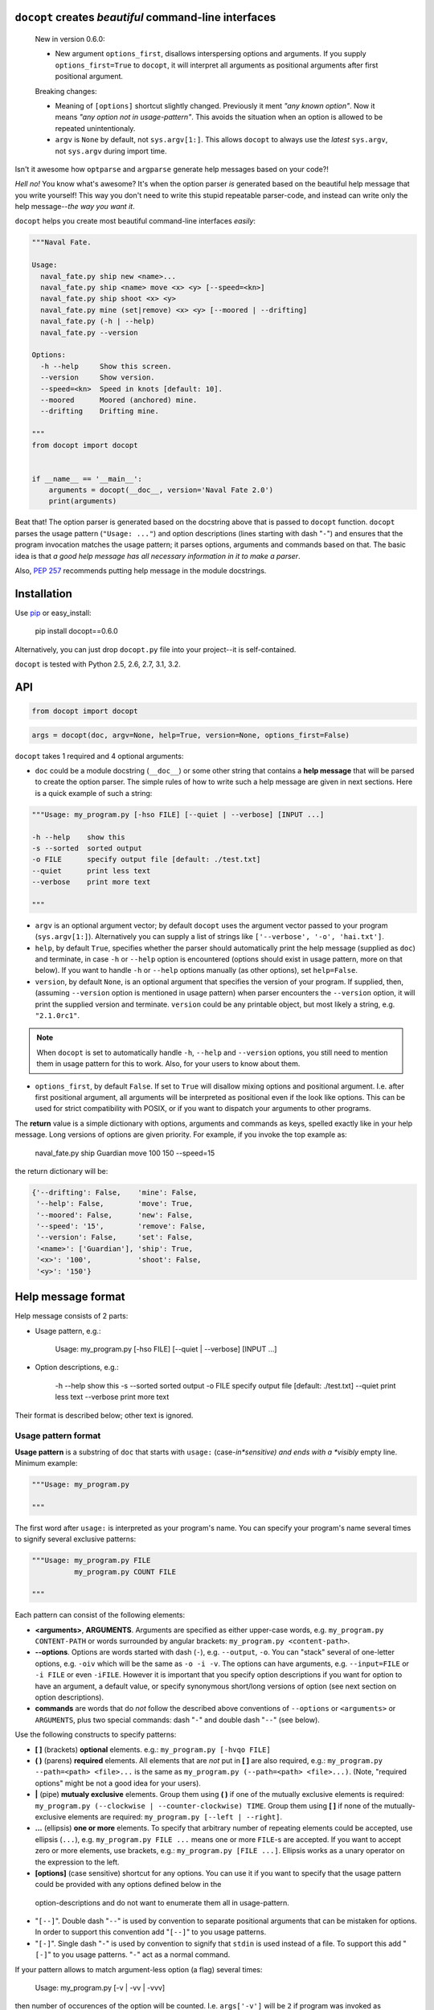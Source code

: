 ``docopt`` creates *beautiful* command-line interfaces
===============================================================================

    New in version 0.6.0:

    - New argument ``options_first``, disallows interspersing options and
      arguments.  If you supply ``options_first=True`` to ``docopt``, it will
      interpret all arguments as positional arguments after first positional
      argument.

    Breaking changes:

    - Meaning of ``[options]`` shortcut slightly changed. Previously it ment
      *"any known option"*. Now it means *"any option not in usage-pattern"*.
      This avoids the situation when an option is allowed to be
      repeated unintentionaly.

    - ``argv`` is ``None`` by default, not ``sys.argv[1:]``.
      This allows ``docopt`` to always use the *latest* ``sys.argv``,
      not ``sys.argv`` during import time.

Isn't it awesome how ``optparse`` and ``argparse`` generate help messages
based on your code?!

*Hell no!*  You know what's awesome?  It's when the option parser *is* generated
based on the beautiful help message that you write yourself!  This way
you don't need to write this stupid repeatable parser-code, and instead can
write only the help message--*the way you want it*.

``docopt`` helps you create most beautiful command-line interfaces *easily*:

.. code:: python

    """Naval Fate.

    Usage:
      naval_fate.py ship new <name>...
      naval_fate.py ship <name> move <x> <y> [--speed=<kn>]
      naval_fate.py ship shoot <x> <y>
      naval_fate.py mine (set|remove) <x> <y> [--moored | --drifting]
      naval_fate.py (-h | --help)
      naval_fate.py --version

    Options:
      -h --help     Show this screen.
      --version     Show version.
      --speed=<kn>  Speed in knots [default: 10].
      --moored      Moored (anchored) mine.
      --drifting    Drifting mine.

    """
    from docopt import docopt


    if __name__ == '__main__':
        arguments = docopt(__doc__, version='Naval Fate 2.0')
        print(arguments)

Beat that! The option parser is generated based on the docstring above that is
passed to ``docopt`` function.  ``docopt`` parses the usage pattern
(``"Usage: ..."``) and option descriptions (lines starting with dash "``-``")
and ensures that the program invocation matches the usage pattern; it parses
options, arguments and commands based on that. The basic idea is that
*a good help message has all necessary information in it to make a parser*.

Also, `PEP 257 <http://www.python.org/dev/peps/pep-0257/>`_ recommends putting
help message in the module docstrings.

Installation
===============================================================================

Use `pip <http://pip-installer.org>`_ or easy_install:

    pip install docopt==0.6.0

Alternatively, you can just drop ``docopt.py`` file into your project--it is
self-contained.

``docopt`` is tested with Python 2.5, 2.6, 2.7, 3.1, 3.2.

API
===============================================================================

.. code:: python

    from docopt import docopt

.. code:: python

    args = docopt(doc, argv=None, help=True, version=None, options_first=False)

``docopt`` takes 1 required and 4 optional arguments:

- ``doc`` could be a module docstring (``__doc__``) or some other string that
  contains a **help message** that will be
  parsed to create the option parser.  The simple rules of how to write such a
  help message are given in next sections.
  Here is a quick example of such a string:

.. code:: python

    """Usage: my_program.py [-hso FILE] [--quiet | --verbose] [INPUT ...]

    -h --help    show this
    -s --sorted  sorted output
    -o FILE      specify output file [default: ./test.txt]
    --quiet      print less text
    --verbose    print more text

    """

- ``argv`` is an optional argument vector; by default ``docopt`` uses the
  argument vector passed to your program (``sys.argv[1:]``). Alternatively you
  can supply a list of strings like ``['--verbose', '-o', 'hai.txt']``.

- ``help``, by default ``True``, specifies whether the parser should
  automatically print the help message (supplied as ``doc``) and terminate,
  in case ``-h`` or ``--help`` option is encountered (options should exist
  in usage pattern, more on that below). If you want to handle
  ``-h`` or ``--help`` options manually (as other options), set
  ``help=False``.

- ``version``, by default ``None``, is an optional argument that specifies the
  version of your program. If supplied, then, (assuming ``--version`` option
  is mentioned in usage pattern) when parser encounters the
  ``--version`` option, it will print the supplied version and terminate.
  ``version`` could be any printable object, but most likely a string,
  e.g. ``"2.1.0rc1"``.

.. note::
    When ``docopt`` is set to automatically handle ``-h``, ``--help`` and
    ``--version`` options, you still need to mention them in usage pattern for
    this to work. Also, for your users to know about them.

- ``options_first``, by default ``False``. If set to ``True`` will disallow
  mixing options and positional argument. I.e. after first positional argument,
  all arguments will be interpreted as positional even if the look like options.
  This can be used for strict compatibility with POSIX, or if you want
  to dispatch your arguments to other programs.

The **return** value is a simple dictionary with options, arguments and
commands as keys, spelled exactly like in your help message.
Long versions of options are given priority. For example, if you invoke
the top example as:

    naval_fate.py ship Guardian move 100 150 --speed=15

the return dictionary will be:

.. code:: python

    {'--drifting': False,    'mine': False,
     '--help': False,        'move': True,
     '--moored': False,      'new': False,
     '--speed': '15',        'remove': False,
     '--version': False,     'set': False,
     '<name>': ['Guardian'], 'ship': True,
     '<x>': '100',           'shoot': False,
     '<y>': '150'}

Help message format
===============================================================================

Help message consists of 2 parts:

- Usage pattern, e.g.:

    Usage: my_program.py [-hso FILE] [--quiet | --verbose] [INPUT ...]

- Option descriptions, e.g.:

    -h --help    show this
    -s --sorted  sorted output
    -o FILE      specify output file [default: ./test.txt]
    --quiet      print less text
    --verbose    print more text

Their format is described below; other text is ignored.

Usage pattern format
-------------------------------------------------------------------------------

**Usage pattern** is a substring of ``doc`` that starts with
``usage:`` (case-*in*sensitive) and ends with a *visibly* empty line.
Minimum example:

.. code:: python

    """Usage: my_program.py

    """

The first word after ``usage:`` is interpreted as your program's name.
You can specify your program's name several times to signify several
exclusive patterns:

.. code:: python

    """Usage: my_program.py FILE
              my_program.py COUNT FILE

    """

Each pattern can consist of the following elements:

- **<arguments>**, **ARGUMENTS**. Arguments are specified as either
  upper-case words, e.g. ``my_program.py CONTENT-PATH``
  or words surrounded by angular brackets: ``my_program.py <content-path>``.
- **--options**.
  Options are words started with dash (``-``), e.g. ``--output``, ``-o``.
  You can "stack" several of one-letter options, e.g. ``-oiv`` which will
  be the same as ``-o -i -v``. The options can have arguments, e.g.
  ``--input=FILE`` or ``-i FILE`` or even ``-iFILE``. However it is important
  that you specify option descriptions if you want for option to have an
  argument, a default value, or specify synonymous short/long versions of
  option (see next section on option descriptions).
- **commands** are words that do *not* follow the described above conventions
  of ``--options`` or ``<arguments>`` or ``ARGUMENTS``, plus two special
  commands: dash "``-``" and double dash "``--``" (see below).

Use the following constructs to specify patterns:

- **[ ]** (brackets) **optional** elements.
  e.g.: ``my_program.py [-hvqo FILE]``
- **( )** (parens) **required** elements.
  All elements that are *not* put in **[ ]** are also required,
  e.g.: ``my_program.py --path=<path> <file>...`` is the same as
  ``my_program.py (--path=<path> <file>...)``.
  (Note, "required options" might be not a good idea for your users).
- **|** (pipe) **mutualy exclusive** elements. Group them using **( )** if
  one of the mutually exclusive elements is required:
  ``my_program.py (--clockwise | --counter-clockwise) TIME``. Group them using
  **[ ]** if none of the mutually-exclusive elements are required:
  ``my_program.py [--left | --right]``.
- **...** (ellipsis) **one or more** elements. To specify that arbitrary
  number of repeating elements could be accepted, use ellipsis (``...``), e.g.
  ``my_program.py FILE ...`` means one or more ``FILE``-s are accepted.
  If you want to accept zero or more elements, use brackets, e.g.:
  ``my_program.py [FILE ...]``. Ellipsis works as a unary operator on the
  expression to the left.
- **[options]** (case sensitive) shortcut for any options.
  You can use it if you want to specify that the usage
  pattern could be provided with any options defined below in the
 option-descriptions and do not want to enumerate them all in usage-pattern.
- "``[--]``". Double dash "``--``" is used by convention to separate
  positional arguments that can be mistaken for options. In order to
  support this convention add "``[--]``" to you usage patterns.
- "``[-]``". Single dash "``-``" is used by convention to signify that
  ``stdin`` is used instead of a file. To support this add "``[-]``" to
  you usage patterns. "``-``" act as a normal command.

If your pattern allows to match argument-less option (a flag) several times:

    Usage: my_program.py [-v | -vv | -vvv]

then number of occurences of the option will be counted. I.e. ``args['-v']``
will be ``2`` if program was invoked as ``my_program -vv``. Same works for
commands.

If your usage patterns allows to match same-named option with argument
or positional argument several times, the matched arguments will be
collected into a list:

    Usage: my_program.py <file> <file> --path=<path>...

I.e. invoked with ``my_program.py file1 file2 --path=./here --path=./there``
the returned dict will contain ``args['<file>'] == ['file1', 'file2']`` and
``args['--path'] == ['./here', './there']``.


Option descriptions format
-------------------------------------------------------------------------------

**Option descriptions** consist of a list of options that you put below your
usage patterns.

It is necessary to list option descriptions in order to specify:

- synonymous short and long options,
- if an option has an argument,
- if option's argument has a default value.

The rules are as follows:

- Every line in ``doc`` that starts with ``-`` or ``--`` (not counting spaces)
  is treated as an option description, e.g.:

    Options:
      --verbose   # GOOD
      -o FILE     # GOOD
    Other: --bad  # BAD, line does not start with dash "-"

- To specify that option has an argument, put a word describing that
  argument after space (or equals "``=``" sign) as shown below. Follow
  either <angular-brackets> or UPPER-CASE convention for options' arguments.
  You can use comma if you want to separate options. In the example below, both
  lines are valid, however you are recommended to stick to a single style. :

    -o FILE --output=FILE       # without comma, with "=" sign
    -i <file>, --input <file>   # with comma, wihtout "=" sing

- Use two spaces to separate options with their informal description.

    --verbose More text.   # BAD, will be treated as if verbose option had
                           # an argument "More", so use 2 spaces instead
    -q        Quit.        # GOOD
    -o FILE   Output file. # GOOD
    --stdout  Use stdout.  # GOOD, 2 spaces

- If you want to set a default value for an option with an argument, put it
  into the option-description, in form ``[default: <my-default-value>]``.

    --coefficient=K  The K coefficient [default: 2.95]
    --output=FILE    Output file [default: test.txt]
    --directory=DIR  Some directory [default: ./]

Examples
-------------------------------------------------------------------------------

We have an extensive list of
`examples <https://github.com/docopt/docopt/tree/master/examples>`_
which cover every aspect of functionality of ``docopt``.  Try them out,
read the source if in doubt.

Subparsers, multi-level help and *huge* applications (like git)
-------------------------------------------------------------------------------

If you want to split your usage-pattern into several, implement multi-level
help (whith separate help-screen for each subcommand), want to interface
with existing scripts that don't use docopt, or you're building
the next "git", you will need the new ``any_options`` parameter (described
in API section above). To get you started quickly we implemented
a subset of git command-line interface as an example:

`docopt/examples/git
<https://github.com/docopt/docopt/tree/master/examples/git>`_


Data validation
-------------------------------------------------------------------------------

``docopt`` does one thing and does it well: it implements your command-line
interface.  However it does not validate the input data.  On the other hand
there are libraries like `python schema <https://github.com/halst/schema>`_
which make validating data a breeze.  Take a look at
`validation_example.py
<https://github.com/docopt/docopt/tree/master/examples/validation_example.py>`_
which uses **schema** to validate data and report an error to the user.

Development
===============================================================================

We would *love* to hear what you think about ``docopt`` on our
`issues page <http://github.com/docopt/docopt/issues>`_

Make pull requrests, report bugs, suggest ideas and discuss
``docopt``. You can also drop a line directly to <vladimir@keleshev.com>.

Porting ``docopt`` to other languages
===============================================================================

We think ``docopt`` is so good, we want to share it beyond the Python
community!

The follosing ports are available:

- [Ruby port](http://github.com/docopt/docopt.rb)
- [CoffeeScript port](http://github.com/docopt/docopt.coffee)
- [Lua port](http://github.com/docopt/docopt.lua)
- [PHP port](http://github.com/docopt/docopt.php)

But you can always create a port for your favorite language!
You are encouraged to use the Python version as a reference implementation.
A Language-agnostic test suite is bundled with `Python implementation
<http://github.com/docopt/docopt>`_

Porting discussion is on `issues page
<http://github.com/docopt/docopt/issues>`_

Changelog
===============================================================================

``docopt`` follows `semantic versioning <http://semver.org>`_.  The first
release with stable API will be 1.0.0 (soon).  Until then, you are encouraged
to specify explicitly the version in your dependency tools, e.g.:

    pip install docopt==0.6.0

- 0.6.0 ``options_first`` parameter.
  **Breaking changes**: Corrected ``[options]`` meaning.
  ``argv`` defaults to ``None``.
- 0.5.0 Repeated options/commands are counted or accumulated into list.
- 0.4.2 Bugfix release.
- 0.4.0 Option descriptions become optional,
  support for "``--``" and "``-``" commands.
- 0.3.0 Support for (sub)commands like `git remote add`.
  Introduce ``[options]`` shortcut for any options.
  **Breaking changes**: ``docopt`` returns dictionary.
- 0.2.0 Usage pattern matching. Positional arguments parsing based on usage
  patterns.
  **Breaking changes**: ``docopt`` returns namespace (for arguments),
  not list. Usage pattern is formalized.
- 0.1.0 Initial release. Options-parsing only (based on options description).
